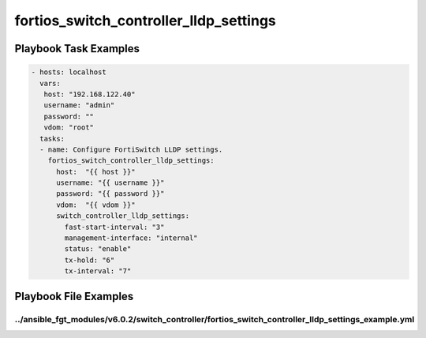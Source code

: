 =======================================
fortios_switch_controller_lldp_settings
=======================================


Playbook Task Examples
----------------------

.. code-block:: yaml

    - hosts: localhost
      vars:
       host: "192.168.122.40"
       username: "admin"
       password: ""
       vdom: "root"
      tasks:
      - name: Configure FortiSwitch LLDP settings.
        fortios_switch_controller_lldp_settings:
          host:  "{{ host }}"
          username: "{{ username }}"
          password: "{{ password }}"
          vdom:  "{{ vdom }}"
          switch_controller_lldp_settings:
            fast-start-interval: "3"
            management-interface: "internal"
            status: "enable"
            tx-hold: "6"
            tx-interval: "7"



Playbook File Examples
----------------------


../ansible_fgt_modules/v6.0.2/switch_controller/fortios_switch_controller_lldp_settings_example.yml
+++++++++++++++++++++++++++++++++++++++++++++++++++++++++++++++++++++++++++++++++++++++++++++++++++

.. code-block:: yaml
            - hosts: localhost
      vars:
       host: "192.168.122.40"
       username: "admin"
       password: ""
       vdom: "root"
      tasks:
      - name: Configure FortiSwitch LLDP settings.
        fortios_switch_controller_lldp_settings:
          host:  "{{ host }}"
          username: "{{ username }}"
          password: "{{ password }}"
          vdom:  "{{ vdom }}"
          switch_controller_lldp_settings:
            fast-start-interval: "3"
            management-interface: "internal"
            status: "enable"
            tx-hold: "6"
            tx-interval: "7"




